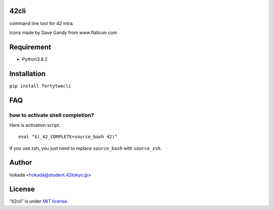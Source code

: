 42cli
=====

.. raw:: html

   <p align="center">

.. raw:: html

   </p>

.. raw:: html

   <p align="center">

.. raw:: html

   </p>

.. raw:: html

   <p align="center">

command line tool for 42 intra.

.. raw:: html

   </p>

.. raw:: html

   <p align="right">

Icons made by Dave Gandy from www.flaticon.com

.. raw:: html

   </p>

.. raw:: html

   <!--# DEMO-->

.. raw:: html

   <!--# Features-->

Requirement
===========

-  Python3.8.2

Installation
============

``pip install fortytwocli``

.. raw:: html

   <!--# Usage-->

FAQ
===

how to activate shell completion?
---------------------------------

Here is activation script.

::

   eval "$(_42_COMPLETE=source_bash 42)" 

If you use zsh, you just need to replace ``source_bash`` with
``source_zsh``.

Author
======

hokada <hokada@student.42tokyo.jp>

License
=======

“42cli” is under `MIT
license <https://en.wikipedia.org/wiki/MIT_License>`__.
